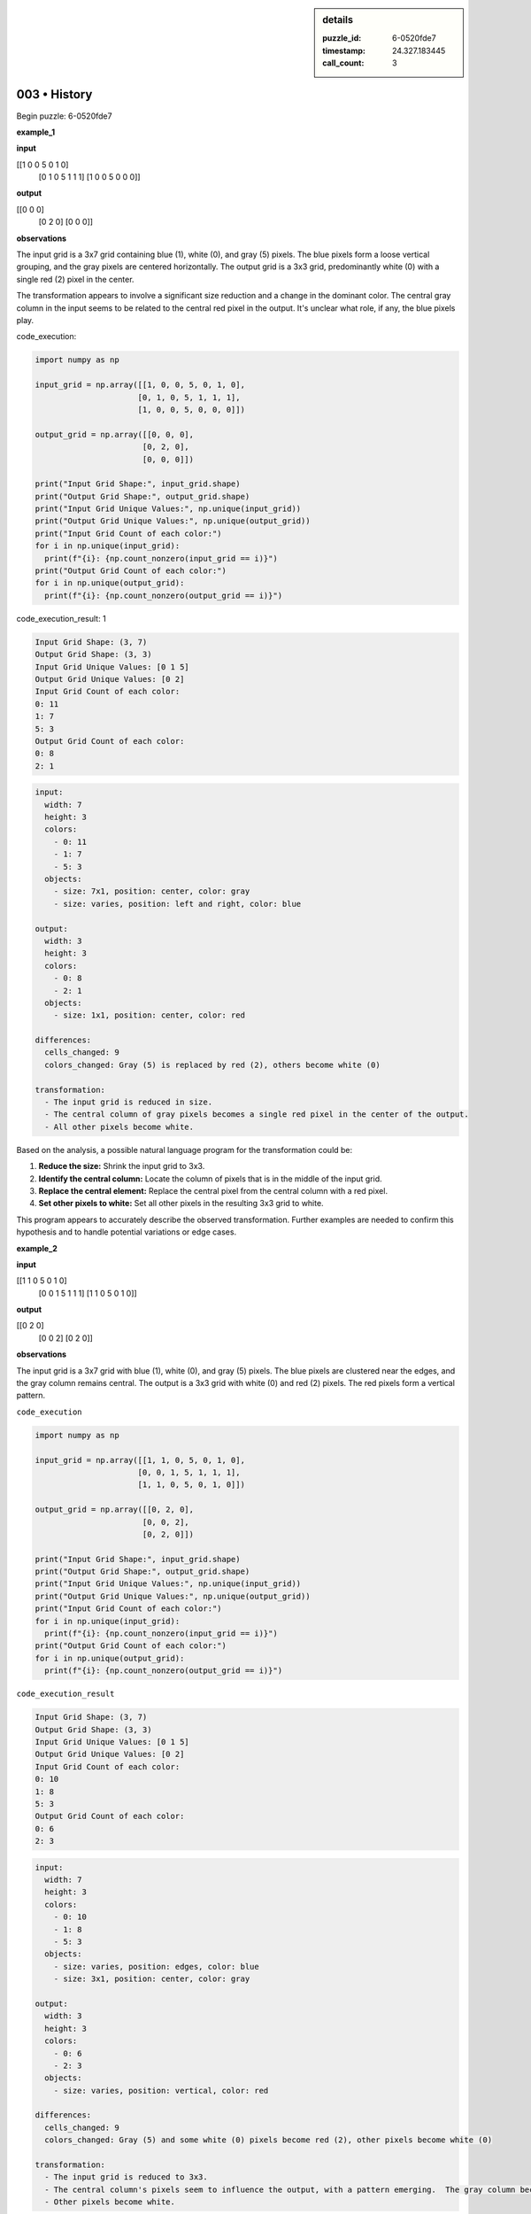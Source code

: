 .. sidebar:: details

   :puzzle_id: 6-0520fde7
   :timestamp: 24.327.183445
   :call_count: 3
   

=============
003 • History
=============


    

Begin puzzle: 6-0520fde7


    


    

**example_1**


    


    

**input**


    


    
.. code-block::

[[1 0 0 5 0 1 0]
     [0 1 0 5 1 1 1]
     [1 0 0 5 0 0 0]]

    


    


    


    
.. image:: _images/000-example_1_input.png
   :alt: _images/000-example_1_input.png

    


    


    


    

**output**


    


    
.. code-block::

[[0 0 0]
     [0 2 0]
     [0 0 0]]

    


    


    


    
.. image:: _images/000-example_1_output.png
   :alt: _images/000-example_1_output.png

    


    


    


    

**observations**


    


    

The input grid is a 3x7 grid containing blue (1), white (0), and gray (5) pixels. The blue pixels form a loose vertical grouping, and the gray pixels are centered horizontally.  The output grid is a 3x3 grid, predominantly white (0) with a single red (2) pixel in the center.

The transformation appears to involve a significant size reduction and a change in the dominant color. The central gray column in the input seems to be related to the central red pixel in the output.  It's unclear what role, if any, the blue pixels play.


    


    

code_execution:


    


    

.. code-block:: python


   import numpy as np

   input_grid = np.array([[1, 0, 0, 5, 0, 1, 0],
                         [0, 1, 0, 5, 1, 1, 1],
                         [1, 0, 0, 5, 0, 0, 0]])

   output_grid = np.array([[0, 0, 0],
                          [0, 2, 0],
                          [0, 0, 0]])

   print("Input Grid Shape:", input_grid.shape)
   print("Output Grid Shape:", output_grid.shape)
   print("Input Grid Unique Values:", np.unique(input_grid))
   print("Output Grid Unique Values:", np.unique(output_grid))
   print("Input Grid Count of each color:")
   for i in np.unique(input_grid):
     print(f"{i}: {np.count_nonzero(input_grid == i)}")
   print("Output Grid Count of each color:")
   for i in np.unique(output_grid):
     print(f"{i}: {np.count_nonzero(output_grid == i)}")


    


    

code_execution_result: 1


    


    

.. code-block::

   Input Grid Shape: (3, 7)
   Output Grid Shape: (3, 3)
   Input Grid Unique Values: [0 1 5]
   Output Grid Unique Values: [0 2]
   Input Grid Count of each color:
   0: 11
   1: 7
   5: 3
   Output Grid Count of each color:
   0: 8
   2: 1


    


    

.. code-block:: yaml

   input:
     width: 7
     height: 3
     colors:
       - 0: 11
       - 1: 7
       - 5: 3
     objects:
       - size: 7x1, position: center, color: gray
       - size: varies, position: left and right, color: blue

   output:
     width: 3
     height: 3
     colors:
       - 0: 8
       - 2: 1
     objects:
       - size: 1x1, position: center, color: red

   differences:
     cells_changed: 9
     colors_changed: Gray (5) is replaced by red (2), others become white (0)

   transformation:
     - The input grid is reduced in size.
     - The central column of gray pixels becomes a single red pixel in the center of the output.
     - All other pixels become white.

Based on the analysis, a possible natural language program for the transformation could be:


#. **Reduce the size:** Shrink the input grid to 3x3.
#. **Identify the central column:** Locate the column of pixels that is in the middle of the input grid.
#. **Replace the central element:** Replace the central pixel from the central column with a red pixel.
#. **Set other pixels to white:** Set all other pixels in the resulting 3x3 grid to white.

This program appears to accurately describe the observed transformation.  Further examples are needed to confirm this hypothesis and to handle potential variations or edge cases.


    


    

**example_2**


    


    

**input**


    


    
.. code-block::

[[1 1 0 5 0 1 0]
     [0 0 1 5 1 1 1]
     [1 1 0 5 0 1 0]]

    


    


    


    
.. image:: _images/001-example_2_input.png
   :alt: _images/001-example_2_input.png

    


    


    


    

**output**


    


    
.. code-block::

[[0 2 0]
     [0 0 2]
     [0 2 0]]

    


    


    


    
.. image:: _images/001-example_2_output.png
   :alt: _images/001-example_2_output.png

    


    


    


    

**observations**


    


    

The input grid is a 3x7 grid with blue (1), white (0), and gray (5) pixels. The blue pixels are clustered near the edges, and the gray column remains central. The output is a 3x3 grid with white (0) and red (2) pixels.  The red pixels form a vertical pattern.

``code_execution``

.. code-block:: python

   import numpy as np

   input_grid = np.array([[1, 1, 0, 5, 0, 1, 0],
                         [0, 0, 1, 5, 1, 1, 1],
                         [1, 1, 0, 5, 0, 1, 0]])

   output_grid = np.array([[0, 2, 0],
                          [0, 0, 2],
                          [0, 2, 0]])

   print("Input Grid Shape:", input_grid.shape)
   print("Output Grid Shape:", output_grid.shape)
   print("Input Grid Unique Values:", np.unique(input_grid))
   print("Output Grid Unique Values:", np.unique(output_grid))
   print("Input Grid Count of each color:")
   for i in np.unique(input_grid):
     print(f"{i}: {np.count_nonzero(input_grid == i)}")
   print("Output Grid Count of each color:")
   for i in np.unique(output_grid):
     print(f"{i}: {np.count_nonzero(output_grid == i)}")

``code_execution_result``

.. code-block::

   Input Grid Shape: (3, 7)
   Output Grid Shape: (3, 3)
   Input Grid Unique Values: [0 1 5]
   Output Grid Unique Values: [0 2]
   Input Grid Count of each color:
   0: 10
   1: 8
   5: 3
   Output Grid Count of each color:
   0: 6
   2: 3

.. code-block:: yaml

   input:
     width: 7
     height: 3
     colors:
       - 0: 10
       - 1: 8
       - 5: 3
     objects:
       - size: varies, position: edges, color: blue
       - size: 3x1, position: center, color: gray

   output:
     width: 3
     height: 3
     colors:
       - 0: 6
       - 2: 3
     objects:
       - size: varies, position: vertical, color: red

   differences:
     cells_changed: 9
     colors_changed: Gray (5) and some white (0) pixels become red (2), other pixels become white (0)

   transformation:
     - The input grid is reduced to 3x3.
     - The central column's pixels seem to influence the output, with a pattern emerging.  The gray column becomes red, and adjacent pixels sometimes turn red too.
     - Other pixels become white.

The transformation is more complex than the first example.  The central gray column still plays a crucial role, but now the adjacent pixels are also involved in determining the red pixel placement in the output.  A refined natural language program would need to incorporate this adjacency dependency.  More examples would improve the understanding of this pattern.


    


    

**example_3**


    


    

**input**


    


    
.. code-block::

[[0 0 1 5 0 0 0]
     [1 1 0 5 1 0 1]
     [0 1 1 5 1 0 1]]

    


    


    


    
.. image:: _images/002-example_3_input.png
   :alt: _images/002-example_3_input.png

    


    


    


    

**output**


    


    
.. code-block::

[[0 0 0]
     [2 0 0]
     [0 0 2]]

    


    


    


    
.. image:: _images/002-example_3_output.png
   :alt: _images/002-example_3_output.png

    


    


    


    

**observations**


    


    

====


    


    

INSTRUCTIONS:


    


    


* 
  Review Examples Phase

  pairs of input and output grids will be shown to you one at a time

  you will examine and analyze the text and image for each example

  you may use code execution with tools like numpy to examine patterns
  after examining the grids, document the attributes of each as such

  use a yaml block for the details

  .. code-block:: yaml

     input:
       width: X
       height: Y
       colors:
         - N: (count)
       objects:
         - size, position and color - desc

  .. code-block:: yaml

     output:
       width: X
       height: Y
       colors:
         - N: (count)
       objects:
         - size, position and color - desc

  .. code-block:: yaml

     differences:
       cells_changed: N
       colors_changed: desc
     transformation:
       - speculate on transformation rules

  your response for this phase should contain the following content parts


  * begin with a verbal description of your perception of the input and output
    grid
  * run a ``code_execution`` part to test your perceptions - since the code you
    use may not be carried forward on following prompts, be sure to have the code print
    you findings in the output
    remember that you have access to many python libraries for analyzing the grids and validating patterns
  * review your findings and try to determine what the natural language program is for the transformation


    






